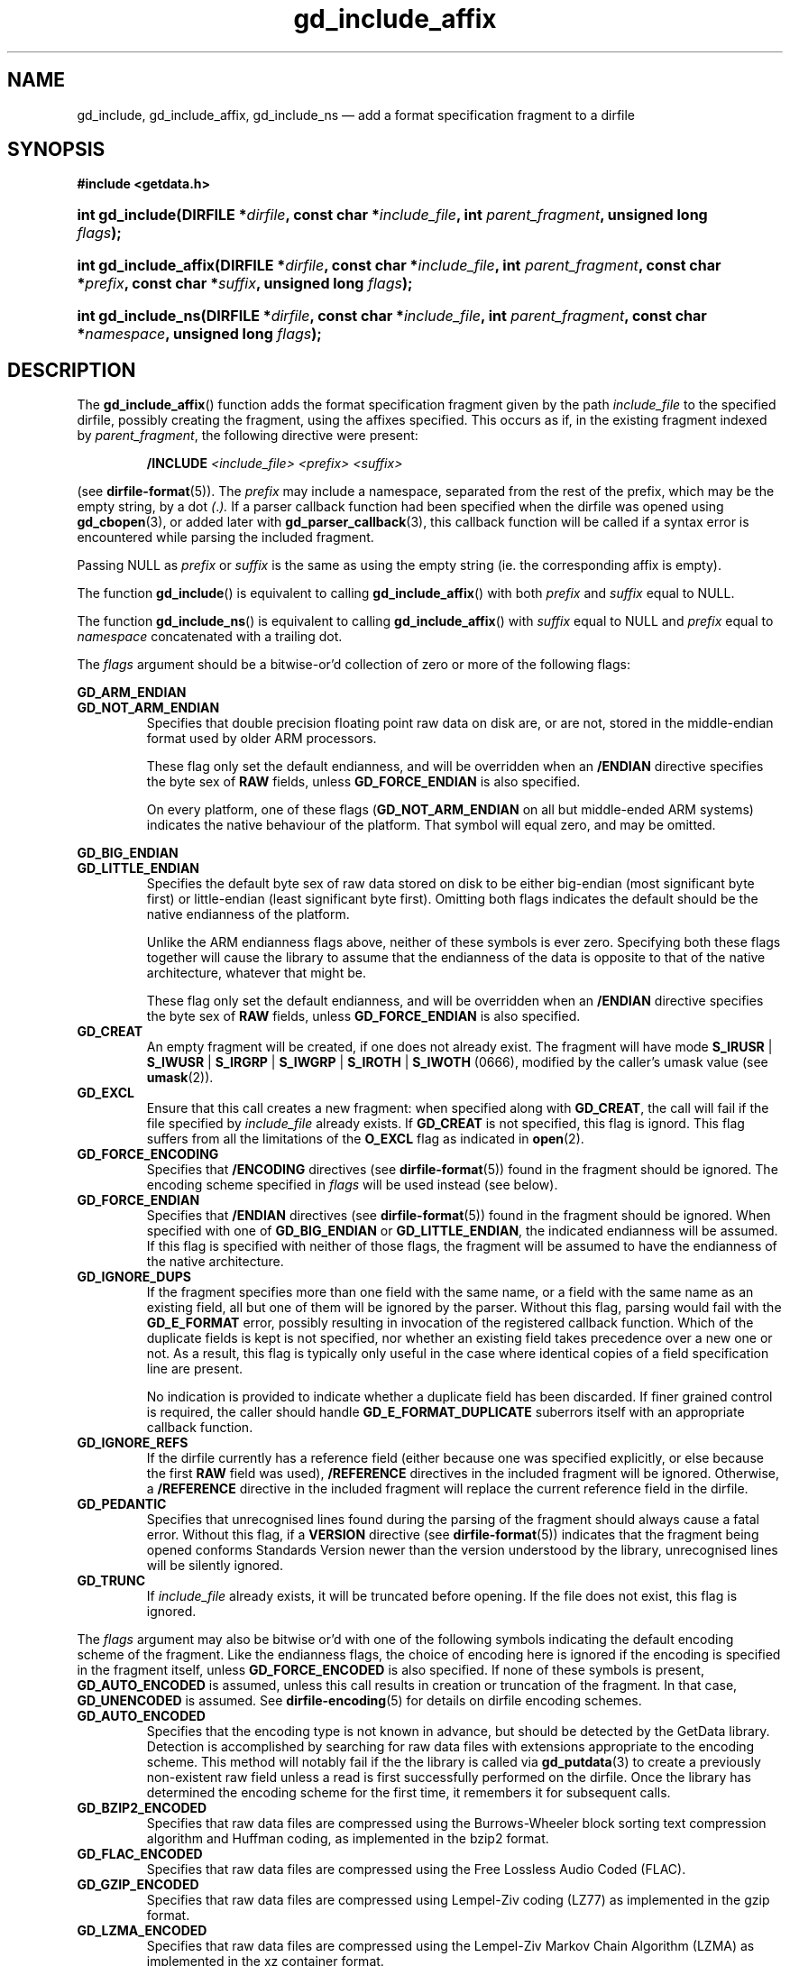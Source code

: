 .\" gd_include_affix.3.  The gd_include_affix man page.
.\"
.\" Copyright (C) 2008, 2009, 2010, 2011, 2012, 2014, 2016 D. V. Wiebe
.\"
.\""""""""""""""""""""""""""""""""""""""""""""""""""""""""""""""""""""""""
.\"
.\" This file is part of the GetData project.
.\"
.\" Permission is granted to copy, distribute and/or modify this document
.\" under the terms of the GNU Free Documentation License, Version 1.2 or
.\" any later version published by the Free Software Foundation; with no
.\" Invariant Sections, with no Front-Cover Texts, and with no Back-Cover
.\" Texts.  A copy of the license is included in the `COPYING.DOC' file
.\" as part of this distribution.
.\"
.TH gd_include_affix 3 "22 November 2016" "Version 0.10.0" "GETDATA"
.SH NAME
gd_include, gd_include_affix, gd_include_ns \(em add a format specification
fragment to a dirfile
.SH SYNOPSIS
.B #include <getdata.h>
.HP
.nh
.ad l
.BI "int gd_include(DIRFILE *" dirfile ", const char *" include_file ,
.BI "int " parent_fragment ", unsigned long " flags );
.HP
.BI "int gd_include_affix(DIRFILE *" dirfile ", const char *" include_file ,
.BI "int " parent_fragment ", const char *" prefix ", const char *" suffix ,
.BI "unsigned long " flags );
.HP
.BI "int gd_include_ns(DIRFILE *" dirfile ", const char *" include_file ,
.BI "int " parent_fragment ", const char *" namespace , 
.BI "unsigned long " flags );
.hy
.ad n
.SH DESCRIPTION
The
.BR gd_include_affix ()
function adds the format specification fragment given by the path
.I include_file
to the specified dirfile, possibly creating the fragment, using the affixes
specified.  This occurs as if, in the existing fragment indexed
by
.IR parent_fragment ,
the following directive were present:
.IP
.B /INCLUDE
.I <include_file> <prefix> <suffix>
.PP
(see
.BR dirfile-format (5)).
The
.I prefix
may include a namespace, separated from the rest of the prefix, which may be
the empty string, by a dot
.IR ( . ).
If a parser callback function had been specified when the dirfile was opened
using
.BR gd_cbopen (3),
or added later with
.BR gd_parser_callback (3),
this callback function will be called if a syntax error is encountered while
parsing the included fragment.

Passing NULL as
.I prefix
or
.I suffix
is the same as using the empty string (ie. the corresponding affix is empty).

The function
.BR gd_include ()
is equivalent to calling
.BR gd_include_affix ()
with both
.I prefix
and
.I suffix
equal to NULL.

The function
.BR gd_include_ns ()
is equivalent to calling
.BR gd_include_affix ()
with
.I suffix
equal to NULL and
.I prefix
equal to
.I namespace
concatenated with a trailing dot.

The 
.I flags
argument should be a bitwise-or'd collection of zero or more of the following
flags:
.PP
.PD 0
.B GD_ARM_ENDIAN
.TP
.PD
.B GD_NOT_ARM_ENDIAN
Specifies that double precision floating point raw data on disk are, or are not,
stored in the middle-endian format used by older ARM processors.

These flag only set the default endianness, and will be overridden when an
.B /ENDIAN
directive specifies the byte sex of
.B RAW
fields, unless
.B GD_FORCE_ENDIAN
is also specified.

On every platform, one of these flags
.RB ( GD_NOT_ARM_ENDIAN
on all but middle-ended ARM systems)
indicates the native behaviour of the platform.  That symbol will equal zero,
and may be omitted.
.PP
.PD 0
.B GD_BIG_ENDIAN
.TP
.PD
.B GD_LITTLE_ENDIAN
Specifies the default byte sex of raw data stored on disk to be either
big-endian (most significant byte first) or little-endian (least significant
byte first).  Omitting both flags indicates the default should be the native
endianness of the platform.

Unlike the ARM endianness flags above, neither of these symbols is ever zero.
Specifying both these flags together will cause the library to assume that the
endianness of the data is opposite to that of the native architecture, whatever
that might be.

These flag only set the default endianness, and will be overridden when an
.B /ENDIAN
directive specifies the byte sex of
.B RAW
fields, unless
.B GD_FORCE_ENDIAN
is also specified.
.TP
.B GD_CREAT
An empty fragment will be created, if one does not already exist.  The fragment
will have mode
.BR S_IRUSR " | " S_IWUSR " | "  S_IRGRP " | "  S_IWGRP " | " S_IROTH " | " S_IWOTH
(0666), modified by the caller's umask value (see
.BR umask (2)).
.TP
.B GD_EXCL
Ensure that this call creates a new fragment: when specified along with
.BR GD_CREAT ,
the call will fail if the file specified by
.I include_file
already exists.  If
.B GD_CREAT
is not specified, this flag is ignord.  This flag suffers from all the
limitations of the
.B O_EXCL
flag as indicated in
.BR open (2).
.TP
.B GD_FORCE_ENCODING
Specifies that
.B /ENCODING
directives (see
.BR dirfile-format (5))
found in the fragment should be ignored.  The encoding scheme
specified in
.I flags
will be used instead (see below).
.TP
.B GD_FORCE_ENDIAN
Specifies that
.B /ENDIAN
directives (see
.BR dirfile-format (5))
found in the fragment should be ignored.  When specified with one of
.BR GD_BIG_ENDIAN " or " GD_LITTLE_ENDIAN ,
the indicated endianness will be assumed.  If this flag is specified with
neither of those flags, the fragment will be assumed to have the endianness of
the native architecture.
.TP
.B GD_IGNORE_DUPS
If the fragment specifies more than one field with the same name, or a field 
with the same name as an existing field, all but one of them will be ignored by
the parser.  Without this flag, parsing would fail with the
.B GD_E_FORMAT 
error, possibly resulting in invocation of the registered callback function.
Which of the duplicate fields is kept is not specified, nor whether an existing
field takes precedence over a new one or not.  As a result, this flag is
typically only useful in the case where identical copies of a field
specification line are present.

No indication is provided to indicate whether a duplicate field has been
discarded.  If finer grained control is required, the caller should handle
.B GD_E_FORMAT_DUPLICATE
suberrors itself with an appropriate callback function.
.TP
.B GD_IGNORE_REFS
If the dirfile currently has a reference field (either because one was specified
explicitly, or else because the first
.B RAW
field was used),
.B /REFERENCE
directives in the included fragment will be ignored.  Otherwise, a
.B /REFERENCE
directive in the included fragment will replace the current reference field in
the dirfile.
.TP
.B GD_PEDANTIC
Specifies that unrecognised lines found during the parsing of the fragment
should always cause a fatal error.  Without this flag, if a
.B VERSION
directive (see
.BR dirfile-format (5))
indicates that the fragment being opened conforms Standards Version newer than
the version understood by the library, unrecognised lines will be silently
ignored.
.TP
.B GD_TRUNC
If
.I include_file
already exists, it will be truncated before opening.  If the file does not
exist, this flag is ignored.

.PP
The
.I flags
argument may also be bitwise or'd with one of the following symbols indicating
the default encoding scheme of the fragment.  Like the endianness flags, the
choice of encoding here is ignored if the encoding is specified in the fragment
itself, unless
.B GD_FORCE_ENCODED
is also specified.  If none of these symbols is present,
.B GD_AUTO_ENCODED
is assumed, unless this call results in creation or truncation of the fragment. 
In that case,
.B GD_UNENCODED
is assumed.  See
.BR dirfile-encoding (5)
for details on dirfile encoding schemes.
.TP
.B GD_AUTO_ENCODED
Specifies that the encoding type is not known in advance, but should be detected
by the GetData library.  Detection is accomplished by searching for raw data
files with extensions appropriate to the encoding scheme.  This method will
notably fail if the the library is called via
.BR gd_putdata (3)
to create a previously non-existent raw field unless a read is first
successfully performed on the dirfile.  Once the library has determined the
encoding scheme for the first time, it remembers it for subsequent calls.
.TP
.B GD_BZIP2_ENCODED
Specifies that raw data files are compressed using the Burrows-Wheeler block
sorting text compression algorithm and Huffman coding, as implemented in the
bzip2 format.
.TP
.B GD_FLAC_ENCODED
Specifies that raw data files are compressed using the Free Lossless Audio
Coded (FLAC).
.TP
.B GD_GZIP_ENCODED
Specifies that raw data files are compressed using Lempel-Ziv coding (LZ77)
as implemented in the gzip format.
.TP
.B GD_LZMA_ENCODED
Specifies that raw data files are compressed using the Lempel-Ziv Markov Chain
Algorithm (LZMA) as implemented in the xz container format.
.TP
.B GD_SIE_ENCODED
Specified that raw data files are sample-index encoded, similar to run-length
encoding, suitable for data that change rarely.
.TP
.B GD_SLIM_ENCODED
Specifies that raw data files are compressed using the slimlib library.
.TP
.B GD_TEXT_ENCODED
Specifies that raw data files are encoded as text files containing one data
sample per line.  
.TP
.B GD_UNENCODED
Specifies that raw data files are not encoded, but written verbatim to disk.
.TP
.B GD_ZZIP_ENCODED
Specifies that raw data files are compressed using the DEFLATE algorithm.  All
raw data files for a given fragment are collected together and stored in a PKZIP
archive called raw.zip.
.TP
.B GD_ZZSLIM_ENCODED
Specifies that raw data files are compressed using a combinations of compression
schemes: first files are slim-compressed, as with the
.B GD_SLIM_ENCODED
scheme, and then they are collected together and compressed (again) into a PKZIP
archive called raw.zip, as in the
.B GD_ZZIP_ENCODED
scheme.

.SH RETURN VALUE
On success, these functions return the format specification index of the newly
added fragment.  On error, they return a negative-valued error code.  Possible
error codes are:
.TP 8
.B GD_E_ACCMODE
The supplied dirfile was opened in read-only mode.
.TP
.B GD_E_ALLOC
The library was unable to allocate memory.
.TP
.B GD_E_BAD_DIRFILE
The supplied dirfile was invalid.
.TP
.B GD_E_BAD_INDEX
The supplied parent fragment index was out of range.
.TP
.B GD_E_BAD_REFERENCE
The reference field specified by a
.B /REFERENCE
directive in the fragment (see
.BR dirfile-format (5))
was not found, or was not a
.B RAW
field.  In this case, the included fragment will still be added to the dirfile,
but the
.B /REFERENCE
directive will be ignored.  See also the
.B BUGS
section below.
.TP
.B GD_E_CALLBACK
The registered callback function returned an unrecognised response.
.TP
.B GD_E_FORMAT
A syntax error occurred in the fragment.
.TP
.B GD_E_LINE_TOO_LONG
The parser encountered a line in the format specification longer than it was
able to deal with.  Lines are limited by the storage size of
.BR ssize_t .
On 32-bit systems, this limits format specification lines to 2**31 characters.
The limit is larger on 64-bit systems.
.TP
.B GD_E_IO
An I/O error occured while trying to read or create the fragment.
.TP
.B GD_E_PROTECTED
The metadata of the parent fragment was protected from change.
.PP
The error code is also stored in the
.B DIRFILE
object and may be retrieved after this function returns by calling
.BR gd_error (3).
A descriptive error string for the error may be obtained by calling
.BR gd_error_string (3).

.SH SEE ALSO
.BR gd_open (3),
.BR gd_alter_affixes (3),
.BR gd_error (3),
.BR gd_error_string (3),
.BR gd_fragmentname (3),
.BR gd_nfragments (3),
.BR gd_parser_callback (3),
.BR gd_reference (3),
.BR gd_uninclude (3),
.BR dirfile (5),
.BR dirfile-encoding (5),
.BR dirfile-format (5)
